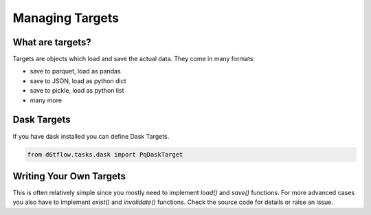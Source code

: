 Managing Targets
==============================================

What are targets?
------------------------------------------------------------

Targets are objects which load and save the actual data. They come in many formats:

* save to parquet, load as pandas
* save to JSON, load as python dict
* save to pickle, load as python list
* many more

Dask Targets
------------------------------------------------------------

If you have dask installed you can define Dask Targets.

.. code-block:: python

    from d6tflow.tasks.dask import PqDaskTarget


Writing Your Own Targets
------------------------------------------------------------

This is often relatively simple since you mostly need to implement `load()` and `save()` functions. For more advanced cases you also have to implement `exist()` and `invalidate()` functions. Check the source code for details or raise an issue.
